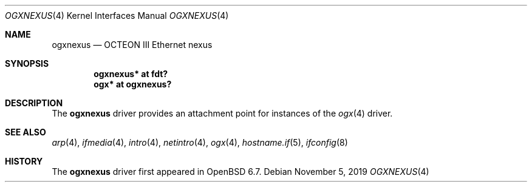 .\" $OpenBSD: ogxnexus.4,v 1.1 2019/11/05 14:27:59 visa Exp $
.\"
.\" Copyright (c) 2019 Visa Hankala
.\"
.\" Permission to use, copy, modify, and distribute this software for any
.\" purpose with or without fee is hereby granted, provided that the above
.\" copyright notice and this permission notice appear in all copies.
.\"
.\" THE SOFTWARE IS PROVIDED "AS IS" AND THE AUTHOR DISCLAIMS ALL WARRANTIES
.\" WITH REGARD TO THIS SOFTWARE INCLUDING ALL IMPLIED WARRANTIES OF
.\" MERCHANTABILITY AND FITNESS. IN NO EVENT SHALL THE AUTHOR BE LIABLE FOR
.\" ANY SPECIAL, DIRECT, INDIRECT, OR CONSEQUENTIAL DAMAGES OR ANY DAMAGES
.\" WHATSOEVER RESULTING FROM LOSS OF USE, DATA OR PROFITS, WHETHER IN AN
.\" ACTION OF CONTRACT, NEGLIGENCE OR OTHER TORTIOUS ACTION, ARISING OUT OF
.\" OR IN CONNECTION WITH THE USE OR PERFORMANCE OF THIS SOFTWARE.
.\"
.\"
.Dd $Mdocdate: November 5 2019 $
.Dt OGXNEXUS 4 octeon
.Os
.Sh NAME
.Nm ogxnexus
.Nd OCTEON III Ethernet nexus
.Sh SYNOPSIS
.Cd "ogxnexus* at fdt?"
.Cd "ogx* at ogxnexus?"
.Sh DESCRIPTION
The
.Nm
driver provides an attachment point for instances of the
.Xr ogx 4
driver.
.Sh SEE ALSO
.Xr arp 4 ,
.Xr ifmedia 4 ,
.Xr intro 4 ,
.Xr netintro 4 ,
.Xr ogx 4 ,
.Xr hostname.if 5 ,
.Xr ifconfig 8
.Sh HISTORY
The
.Nm
driver first appeared in
.Ox 6.7 .

